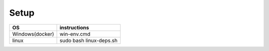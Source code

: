 =====
Setup
=====

+------------------------+---------------------------------------------+
|           OS           |                instructions                 |
+========================+=============================================+
|      Windows(docker)   |win-env.cmd                                  |
+------------------------+---------------------------------------------+
|         linux          |sudo bash linux-deps.sh                      |
+------------------------+---------------------------------------------+
